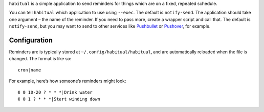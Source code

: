 ``habitual`` is a simple application to send reminders for things which
are on a fixed, repeated schedule.

You can tell ``habitual`` which application to use using ``--exec``. The
default is ``notify-send``. The application should take one argument –
the name of the reminder. If you need to pass more, create a wrapper
script and call that. The default is ``notify-send``, but you may want
to send to other services like `Pushbullet`_ or `Pushover`_, for
example.

Configuration
=============

Reminders are is typically stored at ``~/.config/habitual/habitual``,
and are automatically reloaded when the file is changed. The format is
like so:

::

   cron|name

For example, here’s how someone’s reminders might look:

::

   0 0 10-20 ? * * *|Drink water
   0 0 1 ? * * *|Start winding down

.. _Pushbullet: https://www.pushbullet.com/
.. _Pushover: https://pushover.net/
